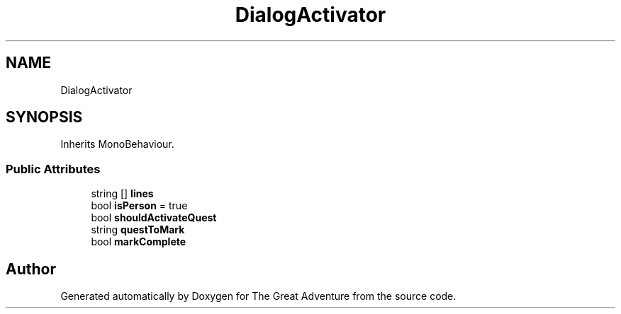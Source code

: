 .TH "DialogActivator" 3 "Sun May 5 2019" "The Great Adventure" \" -*- nroff -*-
.ad l
.nh
.SH NAME
DialogActivator
.SH SYNOPSIS
.br
.PP
.PP
Inherits MonoBehaviour\&.
.SS "Public Attributes"

.in +1c
.ti -1c
.RI "string [] \fBlines\fP"
.br
.ti -1c
.RI "bool \fBisPerson\fP = true"
.br
.ti -1c
.RI "bool \fBshouldActivateQuest\fP"
.br
.ti -1c
.RI "string \fBquestToMark\fP"
.br
.ti -1c
.RI "bool \fBmarkComplete\fP"
.br
.in -1c

.SH "Author"
.PP 
Generated automatically by Doxygen for The Great Adventure from the source code\&.
